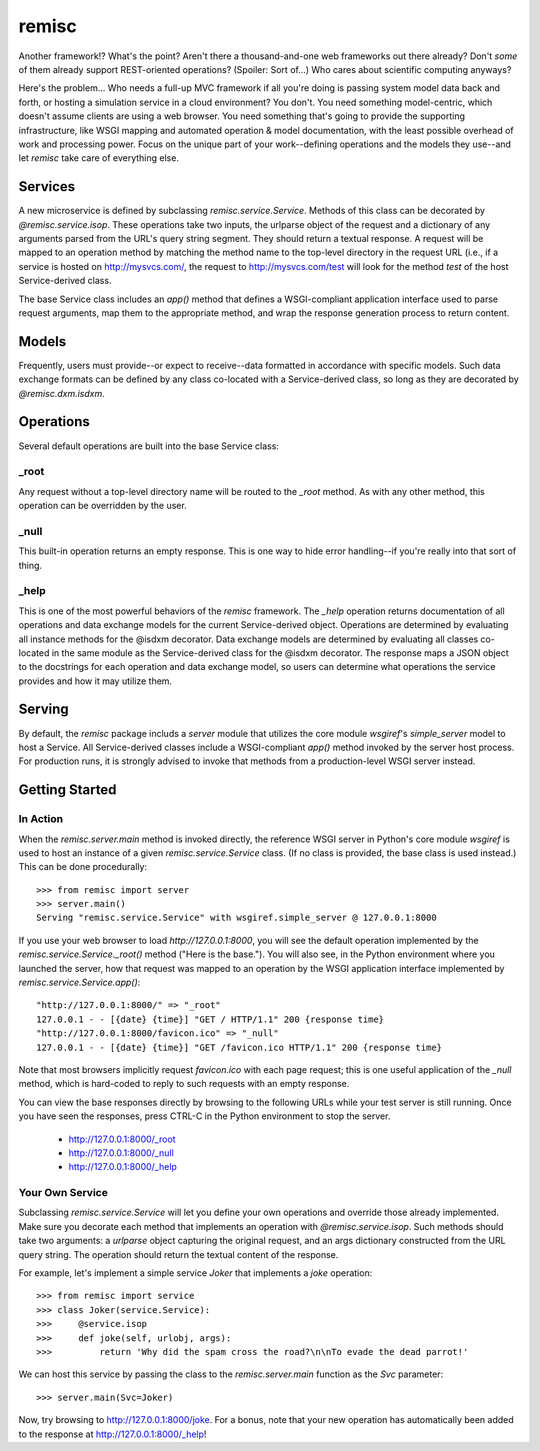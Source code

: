remisc
======

Another framework!? What's the point? Aren't there a thousand-and-one web
frameworks out there already? Don't *some* of them already support REST-oriented
operations? (Spoiler: Sort of...) Who cares about scientific computing anyways?

Here's the problem... Who needs a full-up MVC framework if all you're doing is
passing system model data back and forth, or hosting a simulation service in a
cloud environment? You don't. You need something model-centric, which doesn't
assume clients are using a web browser. You need something that's going to
provide the supporting infrastructure, like WSGI mapping and automated operation
& model documentation, with the least possible overhead of work and processing
power. Focus on the unique part of your work--defining operations and the models
they use--and let *remisc* take care of everything else.

Services
--------

A new microservice is defined by subclassing *remisc.service.Service*. Methods
of this class can be decorated by *@remisc.service.isop*. These operations take
two inputs, the urlparse object of the request and a dictionary of any arguments
parsed from the URL's query string segment. They should return a textual
response. A request will be mapped to an operation method by matching the method
name to the top-level directory in the request URL (i.e., if a service is hosted
on http://mysvcs.com/, the request to http://mysvcs.com/test will look for the
method *test* of the host Service-derived class.

The base Service class includes an *app()* method that defines a WSGI-compliant
application interface used to parse request arguments, map them to the
appropriate method, and wrap the response generation process to return content.

Models
------

Frequently, users must provide--or expect to receive--data formatted in
accordance with specific models. Such data exchange formats can be defined by
any class co-located with a Service-derived class, so long as they are
decorated by *@remisc.dxm.isdxm*.

Operations
----------

Several default operations are built into the base Service class:

_root
~~~~~

Any request without a top-level directory name will be routed to the *_root*
method. As with any other method, this operation can be overridden by the user.

_null
~~~~~

This built-in operation returns an empty response. This is one way to hide error
handling--if you're really into that sort of thing.

_help
~~~~~

This is one of the most powerful behaviors of the *remisc* framework. The *_help*
operation returns documentation of all operations and data exchange models for
the current Service-derived object. Operations are determined by evaluating all
instance methods for the @isdxm decorator. Data exchange models are determined
by evaluating all classes co-located in the same module as the Service-derived
class for the @isdxm decorator. The response maps a JSON object to the
docstrings for each operation and data exchange model, so users can determine
what operations the service provides and how it may utilize them.

Serving
-------

By default, the *remisc* package includs a *server* module that utilizes the
core module *wsgiref*'s *simple_server* model to host a Service. All
Service-derived classes include a WSGI-compliant *app()* method invoked by the
server host process. For production runs, it is strongly advised to invoke that
methods from a production-level WSGI server instead.

Getting Started
---------------

In Action
~~~~~~~~~

When the *remisc.server.main* method is invoked directly, the reference WSGI
server in Python's core module *wsgiref* is used to host an instance of a given
*remisc.service.Service* class. (If no class is provided, the base class is used
instead.) This can be done procedurally::

 >>> from remisc import server
 >>> server.main()
 Serving "remisc.service.Service" with wsgiref.simple_server @ 127.0.0.1:8000

If you use your web browser to load *http://127.0.0.1:8000*, you will see the
default operation implemented by the *remisc.service.Service._root()* method
("Here is the base."). You will also see, in the Python environment where you
launched the server, how that request was mapped to an operation by the WSGI
application interface implemented by *remisc.service.Service.app()*::

 "http://127.0.0.1:8000/" => "_root"
 127.0.0.1 - - [{date} {time}] "GET / HTTP/1.1" 200 {response time}
 "http://127.0.0.1:8000/favicon.ico" => "_null"
 127.0.0.1 - - [{date} {time}] "GET /favicon.ico HTTP/1.1" 200 {response time}

Note that most browsers implicitly request *favicon.ico* with each page request;
this is one useful application of the *_null* method, which is hard-coded to
reply to such requests with an empty response.

You can view the base responses directly by browsing to the following URLs while
your test server is still running. Once you have seen the responses, press
CTRL-C in the Python environment to stop the server.

 - http://127.0.0.1:8000/_root
 - http://127.0.0.1:8000/_null
 - http://127.0.0.1:8000/_help

Your Own Service
~~~~~~~~~~~~~~~~

Subclassing *remisc.service.Service* will let you define your own operations and
override those already implemented. Make sure you decorate each method that
implements an operation with *@remisc.service.isop*. Such methods should take
two arguments: a *urlparse* object capturing the original request, and an args
dictionary constructed from the URL query string. The operation should return
the textual content of the response.

For example, let's implement a simple service *Joker* that implements a *joke*
operation::

 >>> from remisc import service
 >>> class Joker(service.Service):
 >>>     @service.isop
 >>>     def joke(self, urlobj, args):
 >>>         return 'Why did the spam cross the road?\n\nTo evade the dead parrot!'

We can host this service by passing the class to the *remisc.server.main*
function as the *Svc* parameter::

 >>> server.main(Svc=Joker)

Now, try browsing to http://127.0.0.1:8000/joke. For a bonus, note that your new
operation has automatically been added to the response at
http://127.0.0.1:8000/_help!
